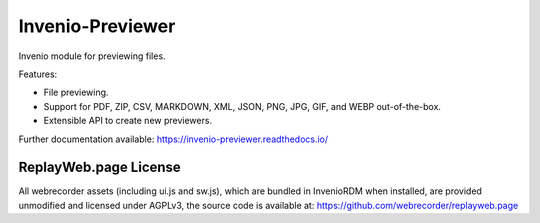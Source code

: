 ..
    This file is part of Invenio.
    Copyright (C) 2015-2019 CERN.

    Invenio is free software; you can redistribute it and/or modify it
    under the terms of the MIT License; see LICENSE file for more details.


===================
 Invenio-Previewer
===================

.. image:: https://img.shields.io/github/license/inveniosoftware/invenio-previewer.svg
        :target: https://github.com/inveniosoftware/invenio-previewer/blob/master/LICENSE

.. image:: https://img.shields.io/travis/inveniosoftware/invenio-previewer.svg
        :target: https://travis-ci.org/inveniosoftware/invenio-previewer

.. image:: https://img.shields.io/coveralls/inveniosoftware/invenio-previewer.svg
        :target: https://coveralls.io/r/inveniosoftware/invenio-previewer

.. image:: https://img.shields.io/pypi/v/invenio-previewer.svg
        :target: https://pypi.org/pypi/invenio-previewer


Invenio module for previewing files.

Features:

- File previewing.
- Support for PDF, ZIP, CSV, MARKDOWN, XML, JSON, PNG, JPG, GIF, and WEBP out-of-the-box.
- Extensible API to create new previewers.

Further documentation available: https://invenio-previewer.readthedocs.io/

------------------------
 ReplayWeb.page License
------------------------

All webrecorder assets (including ui.js and sw.js), which are bundled in InvenioRDM when
installed, are provided unmodified and licensed under AGPLv3, the source code is
available at: https://github.com/webrecorder/replayweb.page
